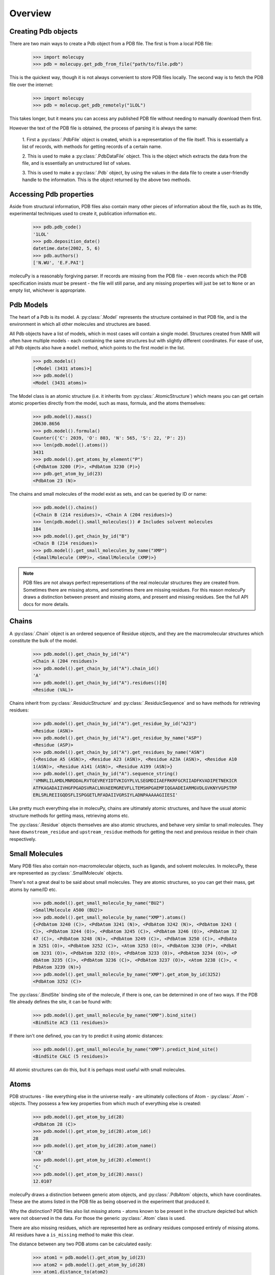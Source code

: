 Overview
--------

Creating Pdb objects
~~~~~~~~~~~~~~~~~~~~

There are two main ways to create a Pdb object from a PDB file. The first is
from a local PDB file:

    >>> import molecupy
    >>> pdb = molecupy.get_pdb_from_file("path/to/file.pdb")

This is the quickest way, though it is not always convenient to store PDB files
locally. The second way is to fetch the PDB file over the internet:

    >>> import molecupy
    >>> pdb = molecup.get_pdb_remotely("1LOL")

This takes longer, but it means you can access any published PDB file without
needing to manually download them first.

However the text of the PDB file is obtained, the process of parsing it is
always the same:

    1. First a :py:class:`.PdbFile` object is created, which is a
    representation of the file itself. This is essentially a list of records,
    with methods for getting records of a certain name.

    2. This is used to make a :py:class:`.PdbDataFile` object. This is the
    object which extracts the data from the file, and is essentially an
    unstructured list of values.

    3. This is used to make a :py:class:`.Pdb` object, by using the values in
    the data file to create a user-friendly handle to the information. This is
    the object returned by the above two methods.


Accessing Pdb properties
~~~~~~~~~~~~~~~~~~~~~~~~

Aside from structural information, PDB files also contain many other pieces of
information about the file, such as its title, experimental techniques used to
create it, publication information etc.

    >>> pdb.pdb_code()
    '1LOL'
    >>> pdb.deposition_date()
    datetime.date(2002, 5, 6)
    >>> pdb.authors()
    ['N.WU', 'E.F.PAI']

molecuPy is a reasonably forgiving parser. If records are missing from the PDB
file - even records which the PDB specification insists *must* be present - the
file will still parse, and any missing properties will just be set to ``None``
or an empty list, whichever is appropriate.


Pdb Models
~~~~~~~~~~

The heart of a Pdb is its model. A :py:class:`.Model` represents the
structure contained in that PDB file, and is the environment in which all other
molecules and structures are based.

All Pdb objects have a list of models, which in most cases will contain a single
model. Structures created from NMR will often have multiple models - each
containing the same structures but with slightly different coordinates. For ease
of use, all Pdb objects also have a ``model`` method, which points to the
first model in the list.

    >>> pdb.models()
    [<Model (3431 atoms)>]
    >>> pdb.model()
    <Model (3431 atoms)>

The Model class is an atomic structure (i.e. it inherits from
:py:class:`.AtomicStructure`) which means you can get certain atomic properties
directly from the model, such as mass, formula, and the atoms
themselves:

    >>> pdb.model().mass()
    20630.8656
    >>> pdb.model().formula()
    Counter({'C': 2039, 'O': 803, 'N': 565, 'S': 22, 'P': 2})
    >>> len(pdb.model().atoms())
    3431
    >>> pdb.model().get_atoms_by_element("P")
    {<PdbAtom 3200 (P)>, <PdbAtom 3230 (P)>}
    >>> pdb.get_atom_by_id(23)
    <PdbAtom 23 (N)>


The chains and small molecules of the model exist as sets, and can be queried
by ID or name:

    >>> pdb.model().chains()
    {<Chain B (214 residues)>, <Chain A (204 residues)>}
    >>> len(pdb.model().small_molecules()) # Includes solvent molecules
    184
    >>> pdb.model().get_chain_by_id("B")
    <Chain B (214 residues)>
    >>> pdb.model().get_small_molecules_by_name("XMP")
    {<SmallMolecule (XMP)>, <SmallMolecule (XMP)>}


.. note::

   PDB files are not always perfect representations of the real molecular
   structures they are created from. Sometimes there are missing atoms, and
   sometimes there are missing residues. For this reason molecuPy draws a
   distinction between present and missing atoms, and present and missing
   residues. See the full API docs for more details.

Chains
~~~~~~

A :py:class:`.Chain` object is an ordered sequence of Residue objects, and
they are the macromolecular structures which constitute the bulk of the model.

    >>> pdb.model().get_chain_by_id("A")
    <Chain A (204 residues)>
    >>> pdb.model().get_chain_by_id("A").chain_id()
    'A'
    >>> pdb.model().get_chain_by_id("A").residues()[0]
    <Residue (VAL)>

Chains inherit from :py:class:`.ResiduicStructure` and
:py:class:`.ResiduicSequence` and so have methods for retrieving residues:

    >>> pdb.model().get_chain_by_id("A").get_residue_by_id("A23")
    <Residue (ASN)>
    >>> pdb.model().get_chain_by_id("A").get_residue_by_name("ASP")
    <Residue (ASP)>
    >>> pdb.model().get_chain_by_id("A").get_residues_by_name("ASN")
    {<Residue A5 (ASN)>, <Residue A23 (ASN)>, <Residue A23A (ASN)>, <Residue A10
    1(ASN)>, <Residue A141 (ASN)>, <Residue A199 (ASN)>}
    >>> pdb.model().get_chain_by_id("A").sequence_string()
    'VMNRLILAMDLMNRDDALRVTGEVREYIDTVKIGYPLVLSEGMDIIAEFRKRFGCRIIADFKVADIPETNEKICR
    ATFKAGADAIIVHGFPGADSVRACLNVAEEMGREVFLLTEMSHPGAEMFIQGAADEIARMGVDLGVKNYVGPSTRP
    ERLSRLREIIGQDSFLISPGGETLRFADAIIVGRSIYLADNPAAAAAGIIESI'

Like pretty much everything else in molecuPy, chains are ultimately atomic
structures, and have the usual atomic structure methods for getting mass,
retrieving atoms etc.

The :py:class:`.Residue` objects themselves are also atomic structures, and
behave very similar to small molecules. They have ``downstream_residue`` and
``upstream_residue`` methods for getting the next and previous residue in
their chain respectively.


Small Molecules
~~~~~~~~~~~~~~~

Many PDB files also contain non-macromolecular objects, such as ligands, and
solvent molecules. In molecuPy, these are represented as
:py:class:`.SmallMolecule` objects.

There's not a great deal to be said about small molecules. They are atomic
structures, so you can get their mass, get atoms by name/ID etc.

    >>> pdb.model().get_small_molecule_by_name("BU2")
    <SmallMolecule A500 (BU2)>
    >>> pdb.model().get_small_molecule_by_name("XMP").atoms()
    {<PdbAtom 3240 (C)>, <PdbAtom 3241 (N)>, <PdbAtom 3242 (N)>, <PdbAtom 3243 (
    C)>, <PdbAtom 3244 (O)>, <PdbAtom 3245 (C)>, <PdbAtom 3246 (O)>, <PdbAtom 32
    47 (C)>, <PdbAtom 3248 (N)>, <PdbAtom 3249 (C)>, <PdbAtom 3250 (C)>, <PdbAto
    m 3251 (O)>, <PdbAtom 3252 (C)>, <Atom 3253 (O)>, <PdbAtom 3230 (P)>, <PdbAt
    om 3231 (O)>, <PdbAtom 3232 (O)>, <PdbAtom 3233 (O)>, <PdbAtom 3234 (O)>, <P
    dbAtom 3235 (C)>, <PdbAtom 3236 (C)>, <PdbAtom 3237 (O)>, <Atom 3238 (C)>, <
    PdbAtom 3239 (N)>}
    >>> pdb.model().get_small_molecule_by_name("XMP").get_atom_by_id(3252)
    <PdbAtom 3252 (C)>

The :py:class:`.BindSite` binding site of the molecule, if there is one, can be
determined in one of two ways. If the PDB file already defines the site, it can
be found with:

    >>> pdb.model().get_small_molecule_by_name("XMP").bind_site()
    <BindSite AC3 (11 residues)>

If there isn't one defined, you can try to predict it using atomic distances:

    >>> pdb.model().get_small_molecule_by_name("XMP").predict_bind_site()
    <BindSite CALC (5 residues)>

All atomic structures can do this, but it is perhaps most useful with small
molecules.


Atoms
~~~~~

PDB structures - like everything else in the universe really - are ultimately
collections of Atom - :py:class:`.Atom` - objects. They possess a few key
properties from which much of everything else is created:

    >>> pdb.model().get_atom_by_id(28)
    <PdbAtom 28 (C)>
    >>> pdb.model().get_atom_by_id(28).atom_id()
    28
    >>> pdb.model().get_atom_by_id(28).atom_name()
    'CB'
    >>> pdb.model().get_atom_by_id(28).element()
    'C'
    >>> pdb.model().get_atom_by_id(28).mass()
    12.0107

molecuPy draws a distinction between generic atom objects, and
:py:class:`.PdbAtom` objects, which have coordinates. These are the atoms
listed in the PDB file as being observed in the experiment that produced it.

Why the distinction? PDB files also list *missing* atoms - atoms known to be
present in the structure depicted but which were not observed in the data. For
those the generic :py:class:`.Atom` class is used.

There are also missing residues, which are represented here as ordinary
residues composed entirely of missing atoms. All residues have a
``is_missing`` method to make this clear.

The distance between any two PDB atoms can be calculated easily:

    >>> atom1 = pdb.model().get_atom_by_id(23)
    >>> atom2 = pdb.model().get_atom_by_id(28)
    >>> atom1.distance_to(atom2)
    7.931296047935668

Bonds will be assigned where possible - the bonds between atoms in
standard residues are inferred from atom names, and PDB files contain
annotations for other covalent bonds. These are assigned to the atoms as
:py:class:`.Bond` objects.

    >>> pdb.model().get_atom_by_id(27).bonds()
    {<Bond between Atom 27 and Atom 101>, <Bond between Atom 100 and Atom 27>}

The atoms directly bonded to any atom can be obtained with
``bonded_atoms``, and the set of all atoms that are `accessible` is accessed
with ``accessible_atoms``.

    >>> pdb.model().get_atom_by_id(3201)
    <PdbAtom 3200 (P)>
    >>> pdb.model().get_atom_by_id(3201).bonded_atoms()
    {<PdbAtom 3200 (P)>}
    >>> pdb.model().get_atom_by_id(3200).bonded_atoms()
    {<PdbAtom 3203 (O)>, <PdbAtom 3201 (O)>, <PdbAtom 3204 (O)>, <PdbAtom 3202 (
    O)>}
    >>> pdb.model().get_atom_by_id(3200).accessible_atoms()
    {<PdbAtom 3214 (O)>, <PdbAtom 3215 (C)>, <PdbAtom 3216 (O)>, <PdbAtom 3217 (
    C)>, <PdbAtom 3218 (N)>, <PdbAtom 3219 (C)>, <PdbAtom 3201 (O)>, <PdbAtom 32
    20 (C)>, <PdbAtom 3202 (O)>, <PdbAtom 3221 (O)>, <PdbAtom 3203 (O)>, <PdbAto
    m 3222 (C)>, <PdbAtom 3204 (O)>, <PdbAtom 3223 (O)>, <PdbAtom 3205 (C)>, <Pd
    bAtom 3206 (C)>, <PdbAtom 3207 (O)>, <PdbAtom 3208 (C)>, <PdbAtom 3209 (N)>,
     <PdbAtom 3210 (C)>, <PdbAtom 3211 (N)>, <PdbAtom 3212 (N)>, <PdbAtom 3213 (
    C)>}


Similarly, all atoms have a ``model`` method which refers back to their Model,
and as long as this is the case, they can use their ``local_atoms`` method to
return a set of all atoms within a given distance.

    >>> pdb.model().get_atom_by_id(3201).local_atoms(5) # Atoms within 5A
    {<PdbAtom 3214 (O)>, <PdbAtom 3215 (C)>, <PdbAtom 3216 (O)>, <PdbAtom 3217 (
    C)>, <PdbAtom 3218 (N)>}


Binding Sites
~~~~~~~~~~~~~

:py:class:`.BindSite` objects represent binding sites. They are residuic
structures, with the usual residuic structure methods, as well as a ``ligand``
property.

    >>> pdb.model().sites()
    {<BindSite AC2 (5 residues)>, <BindSite AC1 (4 residues)>, <BindSite AC4 (11
     residues)>, <BindSite AC3 (11 residues)>}
    >>> pdb.model().get_site_by_id("AC1").residues()
    {<Residue A10 (ASP)>, <Residue A11 (LEU)>, <Residue A34 (LYS)>}
    >>> pdb.model().get_site_by_id("AC1").ligand()
    <SmallMolecule A1000 (BU2)>



Secondary Structure
~~~~~~~~~~~~~~~~~~~

:py:class:`.Chain` objects have a ``alpha_helices`` property and a
``beta_strands`` property, which are sets of :py:class:`.AlphaHelix` objects
and :py:class:`.BetaStrand` objects respectively.
